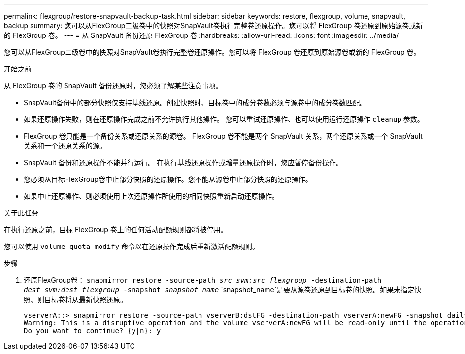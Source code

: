 ---
permalink: flexgroup/restore-snapvault-backup-task.html 
sidebar: sidebar 
keywords: restore, flexgroup, volume, snapvault, backup 
summary: 您可以从FlexGroup二级卷中的快照对SnapVault卷执行完整卷还原操作。您可以将 FlexGroup 卷还原到原始源卷或新的 FlexGroup 卷。 
---
= 从 SnapVault 备份还原 FlexGroup 卷
:hardbreaks:
:allow-uri-read: 
:icons: font
:imagesdir: ../media/


[role="lead"]
您可以从FlexGroup二级卷中的快照对SnapVault卷执行完整卷还原操作。您可以将 FlexGroup 卷还原到原始源卷或新的 FlexGroup 卷。

.开始之前
从 FlexGroup 卷的 SnapVault 备份还原时，您必须了解某些注意事项。

* SnapVault备份中的部分快照仅支持基线还原。创建快照时、目标卷中的成分卷数必须与源卷中的成分卷数匹配。
* 如果还原操作失败，则在还原操作完成之前不允许执行其他操作。
您可以重试还原操作、也可以使用运行还原操作 `cleanup` 参数。
* FlexGroup 卷只能是一个备份关系或还原关系的源卷。
FlexGroup 卷不能是两个 SnapVault 关系，两个还原关系或一个 SnapVault 关系和一个还原关系的源。
* SnapVault 备份和还原操作不能并行运行。
在执行基线还原操作或增量还原操作时，您应暂停备份操作。
* 您必须从目标FlexGroup卷中止部分快照的还原操作。您不能从源卷中止部分快照的还原操作。
* 如果中止还原操作、则必须使用上次还原操作所使用的相同快照重新启动还原操作。


.关于此任务
在执行还原之前，目标 FlexGroup 卷上的任何活动配额规则都将被停用。

您可以使用 `volume quota modify` 命令以在还原操作完成后重新激活配额规则。

.步骤
. 还原FlexGroup卷： `snapmirror restore -source-path _src_svm:src_flexgroup_ -destination-path _dest_svm:dest_flexgroup_ -snapshot _snapshot_name_`
`snapshot_name`是要从源卷还原到目标卷的快照。如果未指定快照、则目标卷将从最新快照还原。
+
[listing]
----
vserverA::> snapmirror restore -source-path vserverB:dstFG -destination-path vserverA:newFG -snapshot daily.2016-07-15_0010
Warning: This is a disruptive operation and the volume vserverA:newFG will be read-only until the operation completes
Do you want to continue? {y|n}: y
----

